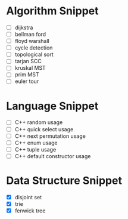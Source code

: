 * Algorithm Snippet
- [ ] dijkstra
- [ ] bellman ford
- [ ] floyd warshall
- [ ] cycle detection
- [ ] topological sort
- [ ] tarjan SCC
- [ ] kruskal MST
- [ ] prim MST
- [ ] euler tour

* Language Snippet
- [ ] C++ random usage
- [ ] C++ quick select usage
- [ ] C++ next permutation usage
- [ ] C++ enum usage
- [ ] C++ tuple usage
- [ ] C++ default constructor usage

* Data Structure Snippet
- [X] disjoint set
- [X] trie
- [X] fenwick tree
